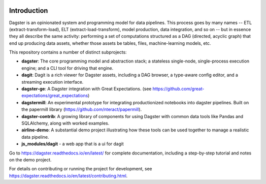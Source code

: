 .. image:: https://user-images.githubusercontent.com/28738937/44878798-b6e17e00-ac5c-11e8-8d25-2e47e5a53418.png
   :align: center

.. docs-include

.. image:: https://coveralls.io/repos/github/dagster-io/dagster/badge.svg?branch=master
   :target: https://coveralls.io/github/dagster-io/dagster?branch=master
.. image:: https://circleci.com/gh/dagster-io/dagster.svg?style=svg
   :target: https://circleci.com/gh/dagster-io/dagster
.. image:: https://readthedocs.org/projects/dagster/badge/?version=latest
   :target: https://dagster.readthedocs.io/en/latest/

============
Introduction
============

Dagster is an opinionated system and programming model for data pipelines. This process goes by
many names -- ETL (extract-transform-load), ELT (extract-load-transform), model production, data
integration, and so on -- but in essence they all describe the same activity: performing a set of
computations structured as a DAG (directed, acyclic graph) that end up producing data assets,
whether those assets be tables, files, machine-learning models, etc.

This repository contains a number of distinct subprojects:

- **dagster**: The core programming model and abstraction stack; a stateless single-node,
  single-process execution engine; and a CLI tool for driving that engine.
- **dagit**: Dagit is a rich viewer for Dagster assets, including a DAG browser, a type-aware
  config editor, and a streaming execution interface.
- **dagster-ge**: A Dagster integration with Great Expectations. (see
  https://github.com/great-expectations/great_expectations)
- **dagstermill**: An experimental prototype for integrating productionized notebooks into
  dagster pipelines. Built on the papermill library (https://github.com/nteract/papermill).
- **dagster-contrib**: A growing library of components for using Dagster with common data
  tools like Pandas and SQLAlchemy, along with worked examples.
- **airline-demo**: A substantial demo project illustrating how these tools can be used together
  to manage a realistic data pipeline.
- **js_modules/dagit** - a web app that is a ui for dagit

Go to https://dagster.readthedocs.io/en/latest/ for complete documentation, including a
step-by-step tutorial and notes on the demo project.

For details on contributing or running the project for development, see
https://dagster.readthedocs.io/en/latest/contributing.html.
